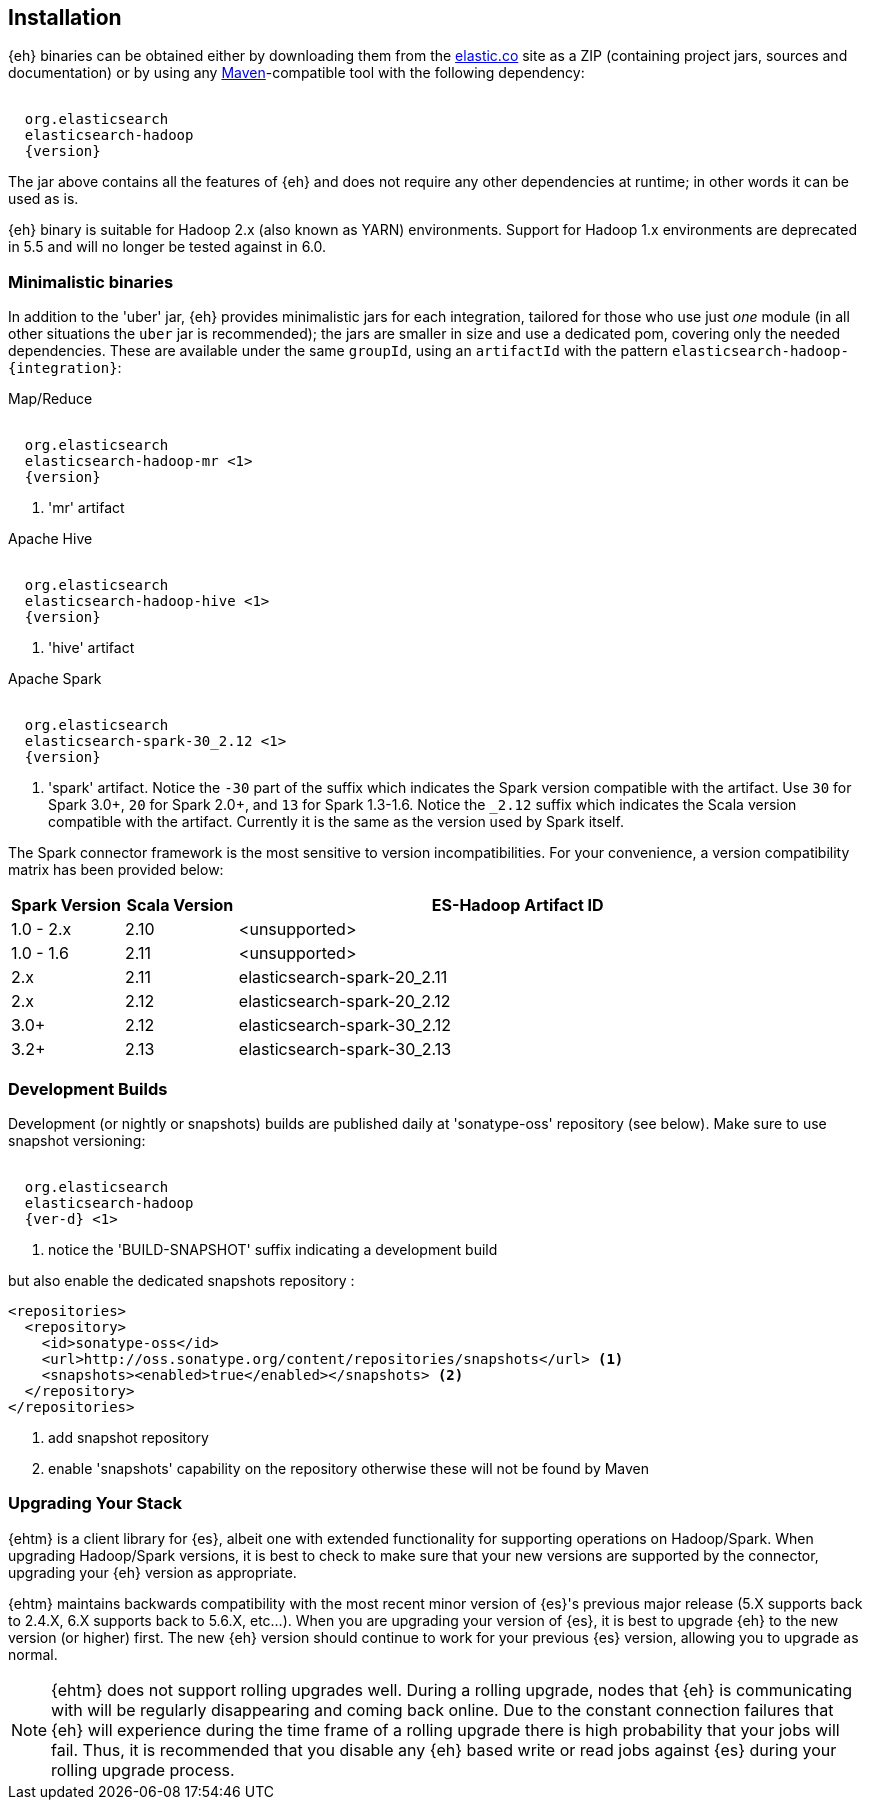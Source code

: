 [[install]]
== Installation

{eh} binaries can be obtained either by downloading them from the http://elastic.co[elastic.co] site as a ZIP (containing project jars, sources and documentation) or by using any http://maven.apache.org/[Maven]-compatible tool with the following dependency:

["source","xml",subs="attributes"]
----
<dependency>
  <groupId>org.elasticsearch</groupId>
  <artifactId>elasticsearch-hadoop</artifactId>
  <version>{version}</version>
</dependency>
----

The jar above contains all the features of {eh} and does not require any other dependencies at runtime; in other words it can be used as is.

[[yarn]]
{eh} binary is suitable for Hadoop 2.x (also known as YARN) environments.
Support for Hadoop 1.x environments are deprecated in 5.5 and will no longer be tested against in 6.0.

=== Minimalistic binaries

In addition to the 'uber' jar, {eh} provides minimalistic jars for each integration, tailored for those who use just _one_ module (in all other situations the `uber` jar is recommended); the jars are smaller in size and use a dedicated pom, covering only the needed dependencies.
These are available under the same `groupId`, using an `artifactId` with the pattern `elasticsearch-hadoop-{integration}`:

.Map/Reduce
["source","xml",subs="attributes"]
----
<dependency>
  <groupId>org.elasticsearch</groupId>
  <artifactId>elasticsearch-hadoop-mr</artifactId> <1>
  <version>{version}</version>
</dependency>
----

<1> 'mr' artifact

.Apache Hive
["source","xml",subs="attributes"]
----
<dependency>
  <groupId>org.elasticsearch</groupId>
  <artifactId>elasticsearch-hadoop-hive</artifactId> <1>
  <version>{version}</version>
</dependency>
----

<1> 'hive' artifact

.Apache Spark
["source","xml",subs="attributes"]
----
<dependency>
  <groupId>org.elasticsearch</groupId>
  <artifactId>elasticsearch-spark-30_2.12</artifactId> <1>
  <version>{version}</version>
</dependency>
----

<1> 'spark' artifact. Notice the `-30` part of the suffix which indicates the
Spark version compatible with the artifact. Use `30` for Spark 3.0+, `20` for Spark 2.0+,
and `13` for Spark 1.3-1.6. Notice the `_2.12` suffix which indicates the Scala version
compatible with the artifact. Currently it is the same as the version used by
Spark itself.

The Spark connector framework is the most sensitive to version incompatibilities. For your convenience, a version compatibility matrix has been provided below:
[cols="2,2,10",options="header",]
|==========================================================
| Spark Version | Scala Version | ES-Hadoop Artifact ID
| 1.0 - 2.x | 2.10 | <unsupported>
| 1.0 - 1.6 | 2.11 | <unsupported>
| 2.x | 2.11 | elasticsearch-spark-20_2.11
| 2.x | 2.12 | elasticsearch-spark-20_2.12
| 3.0+ | 2.12 | elasticsearch-spark-30_2.12
| 3.2+ | 2.13 | elasticsearch-spark-30_2.13
|==========================================================

[[download-dev]]
=== Development Builds

Development (or nightly or snapshots) builds are published daily at 'sonatype-oss' repository (see below). Make sure to use snapshot versioning:

["source","xml",subs="attributes"]
----
<dependency>
  <groupId>org.elasticsearch</groupId>
  <artifactId>elasticsearch-hadoop</artifactId>
  <version>{ver-d}</version> <1>
</dependency>
----

<1> notice the 'BUILD-SNAPSHOT' suffix indicating a development build

but also enable the dedicated snapshots repository :

[source,xml]
----
<repositories>
  <repository>
    <id>sonatype-oss</id>
    <url>http://oss.sonatype.org/content/repositories/snapshots</url> <1>
    <snapshots><enabled>true</enabled></snapshots> <2>
  </repository>
</repositories>
----

<1> add snapshot repository
<2> enable 'snapshots' capability on the repository otherwise these will not be found by Maven

[[upgrading]]
=== Upgrading Your Stack

{ehtm} is a client library for {es}, albeit one with extended functionality for supporting operations on Hadoop/Spark. When upgrading Hadoop/Spark versions, it is best to check
to make sure that your new versions are supported by the connector, upgrading your {eh} version as appropriate.

{ehtm} maintains backwards compatibility with the most recent minor version of {es}'s previous major release (5.X supports back to 2.4.X, 6.X supports back to 5.6.X, etc...). When you are upgrading
your version of {es}, it is best to upgrade {eh} to the new version (or higher) first. The new {eh} version should continue to work for your previous
{es} version, allowing you to upgrade as normal.

NOTE: {ehtm} does not support rolling upgrades well. During a rolling upgrade, nodes that {eh} is communicating with will be regularly disappearing and coming back online. Due to the constant connection
failures that {eh} will experience during the time frame of a rolling upgrade there is high probability that your jobs will fail. Thus, it is recommended that you disable
any {eh} based write or read jobs against {es} during your rolling upgrade process.
